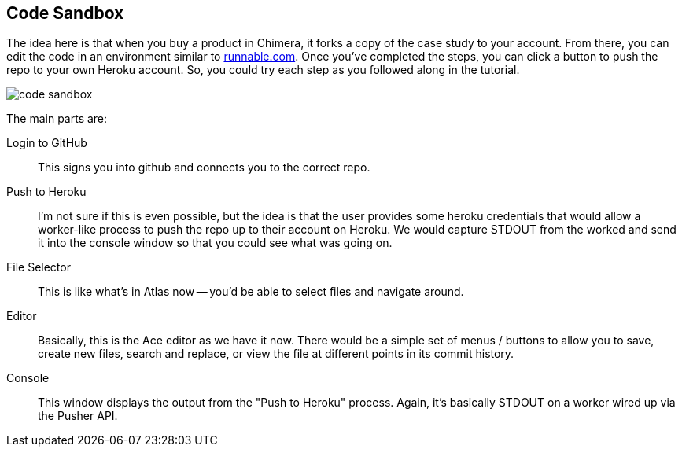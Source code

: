 == Code Sandbox

The idea here is that when you buy a product in Chimera, it forks a copy of the case study to your account.  From there, you can edit the code in an environment similar to http://runnable.com/[runnable.com].  Once you've completed the steps, you can click a button to push the repo to your own Heroku account.  So, you could try each step as you followed along in the tutorial.  

image::images/code_sandbox.png[]

The main parts are:

Login to GitHub::
   This signs you into github and connects you to the correct repo.
Push to Heroku::
   I'm not sure if this is even possible, but the idea is that the user provides some heroku credentials that would allow a worker-like process to push the repo up to their account on Heroku.  We would capture STDOUT from the worked and send it into the console window so that you could see what was going on.
File Selector::
   This is like what's in Atlas now -- you'd be able to select files and navigate around.
Editor::
   Basically, this is the Ace editor as we have it now.  There would be a simple set of menus / buttons to allow you to save, create new files, search and replace, or view the file at different points in its commit history.
Console::
   This window displays the output from the "Push to Heroku" process.  Again, it's basically STDOUT on a worker wired up via the Pusher API.
   

